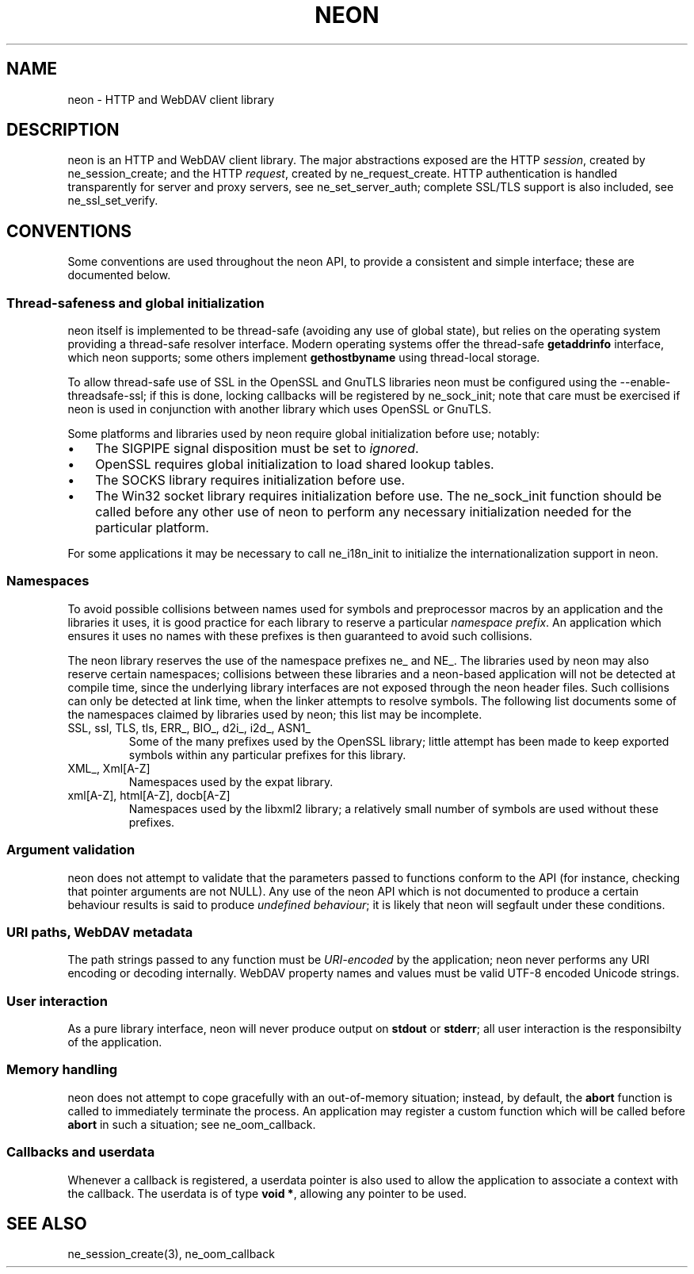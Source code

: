 .\" ** You probably do not want to edit this file directly **
.\" It was generated using the DocBook XSL Stylesheets (version 1.69.1).
.\" Instead of manually editing it, you probably should edit the DocBook XML
.\" source for it and then use the DocBook XSL Stylesheets to regenerate it.
.TH "NEON" "3" "23 January 2007" "neon 0.26.3" "neon API reference"
.\" disable hyphenation
.nh
.\" disable justification (adjust text to left margin only)
.ad l
.SH "NAME"
neon \- HTTP and WebDAV client library
.SH "DESCRIPTION"
.PP
neon is an HTTP and WebDAV client library. The major abstractions exposed are the HTTP
\fIsession\fR, created by
ne_session_create; and the HTTP
\fIrequest\fR, created by
ne_request_create. HTTP authentication is handled transparently for server and proxy servers, see
ne_set_server_auth; complete SSL/TLS support is also included, see
ne_ssl_set_verify.
.SH "CONVENTIONS"
.PP
Some conventions are used throughout the neon API, to provide a consistent and simple interface; these are documented below.
.SS "Thread\-safeness and global initialization"
.PP
neon itself is implemented to be thread\-safe (avoiding any use of global state), but relies on the operating system providing a thread\-safe resolver interface. Modern operating systems offer the thread\-safe
\fBgetaddrinfo\fR
interface, which neon supports; some others implement
\fBgethostbyname\fR
using thread\-local storage.
.PP
To allow thread\-safe use of SSL in the OpenSSL and GnuTLS libraries neon must be configured using the
\-\-enable\-threadsafe\-ssl; if this is done, locking callbacks will be registered by
ne_sock_init; note that care must be exercised if neon is used in conjunction with another library which uses OpenSSL or GnuTLS.
.PP
Some platforms and libraries used by neon require global initialization before use; notably:
.TP 3
\(bu
The
SIGPIPE
signal disposition must be set to
\fIignored\fR.
.TP
\(bu
OpenSSL requires global initialization to load shared lookup tables.
.TP
\(bu
The SOCKS library requires initialization before use.
.TP
\(bu
The Win32 socket library requires initialization before use.
The
ne_sock_init
function should be called before any other use of neon to perform any necessary initialization needed for the particular platform.
.PP
For some applications it may be necessary to call
ne_i18n_init
to initialize the internationalization support in neon.
.SS "Namespaces"
.PP
To avoid possible collisions between names used for symbols and preprocessor macros by an application and the libraries it uses, it is good practice for each library to reserve a particular
\fInamespace prefix\fR. An application which ensures it uses no names with these prefixes is then guaranteed to avoid such collisions.
.PP
The neon library reserves the use of the namespace prefixes
ne_
and
NE_. The libraries used by neon may also reserve certain namespaces; collisions between these libraries and a neon\-based application will not be detected at compile time, since the underlying library interfaces are not exposed through the neon header files. Such collisions can only be detected at link time, when the linker attempts to resolve symbols. The following list documents some of the namespaces claimed by libraries used by neon; this list may be incomplete.
.TP
SSL, ssl, TLS, tls, ERR_, BIO_, d2i_, i2d_, ASN1_
Some of the many prefixes used by the OpenSSL library; little attempt has been made to keep exported symbols within any particular prefixes for this library.
.TP
XML_, Xml[A\-Z]
Namespaces used by the expat library.
.TP
xml[A\-Z], html[A\-Z], docb[A\-Z]
Namespaces used by the libxml2 library; a relatively small number of symbols are used without these prefixes.
.SS "Argument validation"
.PP
neon does not attempt to validate that the parameters passed to functions conform to the API (for instance, checking that pointer arguments are not
NULL). Any use of the neon API which is not documented to produce a certain behaviour results is said to produce
\fIundefined behaviour\fR; it is likely that neon will segfault under these conditions.
.SS "URI paths, WebDAV metadata"
.PP
The path strings passed to any function must be
\fIURI\-encoded\fR
by the application; neon never performs any URI encoding or decoding internally. WebDAV property names and values must be valid UTF\-8 encoded Unicode strings.
.SS "User interaction"
.PP
As a pure library interface, neon will never produce output on
\fBstdout\fR
or
\fBstderr\fR; all user interaction is the responsibilty of the application.
.SS "Memory handling"
.PP
neon does not attempt to cope gracefully with an out\-of\-memory situation; instead, by default, the
\fBabort\fR
function is called to immediately terminate the process. An application may register a custom function which will be called before
\fBabort\fR
in such a situation; see
ne_oom_callback.
.SS "Callbacks and userdata"
.PP
Whenever a callback is registered, a
userdata
pointer is also used to allow the application to associate a context with the callback. The userdata is of type
\fBvoid *\fR, allowing any pointer to be used.
.SH "SEE ALSO"
.PP
ne_session_create(3),
ne_oom_callback
